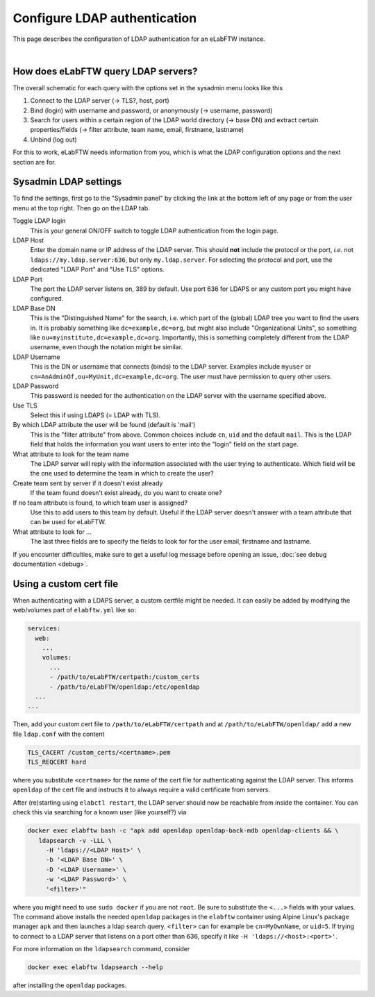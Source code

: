 .. _ldap:

*****************************
Configure LDAP authentication
*****************************

This page describes the configuration of LDAP authentication for an eLabFTW instance.

.. image:: img/auth.png
    :align: center
    :alt: authentication

|


How does eLabFTW query LDAP servers?
====================================

The overall schematic for each query with the options set in the sysadmin menu looks like this

1. Connect to the LDAP server (-> TLS?, host, port)
2. Bind (login) with username and password, or anonymously (-> username, password)
3. Search for users within a certain region of the LDAP world directory (-> base DN) and extract certain properties/fields (-> filter attribute, team name, email, firstname, lastname)
4. Unbind (log out)

For this to work, eLabFTW needs information from you, which is what the LDAP configuration options and the next section are for.

Sysadmin LDAP settings
======================

To find the settings, first go to the "Sysadmin panel" by clicking the link at the bottom left of any page or from the user menu at the top right.
Then go on the LDAP tab.

Toggle LDAP login
        This is your general ON/OFF switch to toggle LDAP authentication from the login page.

LDAP Host
        Enter the domain name or IP address of the LDAP server.
        This should **not** include the protocol or the port, *i.e.* not ``ldaps://my.ldap.server:636``, but only ``my.ldap.server``.
        For selecting the protocol and port, use the dedicated "LDAP Port" and "Use TLS" options.

LDAP Port
        The port the LDAP server listens on, 389 by default.
        Use port 636 for LDAPS or any custom port you might have configured.

LDAP Base DN
        This is the "Distinguished Name" for the search, i.e. which part of the (global) LDAP tree you want to find the users in.
        It is probably something like ``dc=example,dc=org``, but might also include "Organizational Units", so something like ``ou=myinstitute,dc=example,dc=org``.
        Importantly, this is something completely different from the LDAP username, even though the notation might be similar.

LDAP Username
        This is the DN or username that connects (binds) to the LDAP server.
        Examples include ``myuser`` or ``cn=AnAdminOf,ou=MyUnit,dc=example,dc=org``.
        The user must have permission to query other users.

LDAP Password
        This password is needed for the authentication on the LDAP server with the username specified above.

Use TLS
        Select this if using LDAPS (= LDAP with TLS).

By which LDAP attribute the user will be found (default is 'mail')
        This is the "filter attribute" from above.
        Common choices include ``cn``, ``uid`` and the default ``mail``.
        This is the LDAP field that holds the information you want users to enter into the "login" field on the start page.

What attribute to look for the team name
        The LDAP server will reply with the information associated with the user trying to authenticate.
        Which field will be the one used to determine the team in which to create the user?

Create team sent by server if it doesn't exist already
        If the team found doesn't exist already, do you want to create one?

If no team attribute is found, to which team user is assigned?
        Use this to add users to this team by default.
        Useful if the LDAP server doesn't answer with a team attribute that can be used for eLabFTW.

What attribute to look for ...
        The last three fields are to specify the fields to look for for the user email, firstname and lastname.


If you encounter difficulties, make sure to get a useful log message before opening an issue, :doc:`see debug documentation <debug>`.


Using a custom cert file
========================

When authenticating with a LDAPS server, a custom certfile might be needed.
It can easily be added by modifying the web/volumes part of ``elabftw.yml`` like so:

.. code::

  services:
    web:
      ...
      volumes:
        ...
        - /path/to/eLabFTW/certpath:/custom_certs
        - /path/to/eLabFTW/openldap:/etc/openldap
    ...
  ...

Then, add your custom cert file to ``/path/to/eLabFTW/certpath`` and at ``/path/to/eLabFTW/openldap/`` add a new file ``ldap.conf`` with the content

.. code::

   TLS_CACERT /custom_certs/<certname>.pem
   TLS_REQCERT hard

where you substitute ``<certname>`` for the name of the cert file for authenticating against the LDAP server.
This informs ``openldap`` of the cert file and instructs it to always require a valid certificate from servers.

After (re)starting using ``elabctl restart``, the LDAP server should now be reachable from inside the container.
You can check this via searching for a known user (like yourself?) via

.. code::

   docker exec elabftw bash -c "apk add openldap openldap-back-mdb openldap-clients && \
      ldapsearch -v -LLL \
        -H 'ldaps://<LDAP Host>' \
        -b '<LDAP Base DN>' \
        -D '<LDAP Username>' \
        -w '<LDAP Password>' \
        '<filter>'"

where you might need to use ``sudo docker`` if you are not ``root``.
Be sure to substitute the ``<...>`` fields with your values.
The command above installs the needed ``openldap`` packages in the ``elabftw`` container using Alpine Linux's package manager ``apk`` and then launches a ldap search query.
``<filter>`` can for example be ``cn=MyOwnName``, or ``uid=5``.
If trying to connect to a LDAP server that listens on a port other than 636, specify it like ``-H 'ldaps://<host>:<port>'``.

For more information on the ``ldapsearch`` command, consider

.. code::

   docker exec elabftw ldapsearch --help

after installing the ``openldap`` packages.

